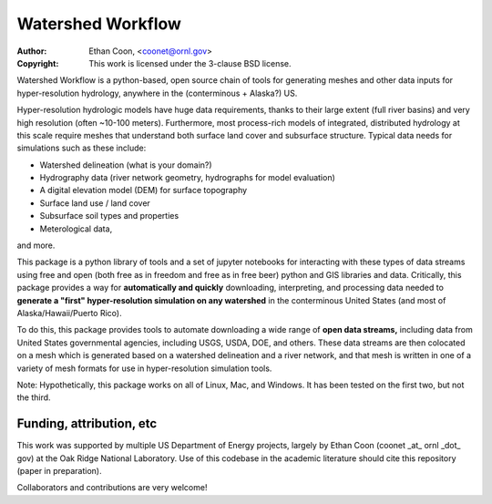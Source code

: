 *******************   
Watershed Workflow
*******************

.. image:: static/watershed_workflow.png

:Author: Ethan Coon, <coonet@ornl.gov>
:Copyright:
   This work is licensed under the 3-clause BSD license.

Watershed Workflow is a python-based, open source chain of tools for generating meshes and other data inputs for hyper-resolution hydrology, anywhere in the (conterminous + Alaska?) US.  

Hyper-resolution hydrologic models have huge data requirements, thanks to their large extent (full river basins) and very high resolution (often ~10-100 meters).  Furthermore, most process-rich models of integrated, distributed hydrology at this scale require meshes that understand both surface land cover and subsurface structure.  Typical data needs for simulations such as these include:

* Watershed delineation (what is your domain?)
* Hydrography data (river network geometry, hydrographs for model evaluation)
* A digital elevation model (DEM) for surface topography
* Surface land use / land cover
* Subsurface soil types and properties
* Meterological data,

and more.

This package is a python library of tools and a set of jupyter notebooks for interacting with these types of data streams using free and open (both free as in freedom and free as in free beer) python and GIS libraries and data.  Critically, this package provides a way for **automatically and quickly** downloading, interpreting, and processing data needed to **generate a "first" hyper-resolution simulation on any watershed** in the conterminous United States (and most of Alaska/Hawaii/Puerto Rico).

To do this, this package provides tools to automate downloading a wide range of **open data streams,** including data from United States governmental agencies, including USGS, USDA, DOE, and others.  These data streams are then colocated on a mesh which is generated based on a watershed delineation and a river network, and that mesh is written in one of a variety of mesh formats for use in hyper-resolution simulation tools.

Note: Hypothetically, this package works on all of Linux, Mac, and Windows.  It has been tested on the first two, but not the third.



Funding, attribution, etc
--------------------------

This work was supported by multiple US Department of Energy projects, largely by Ethan Coon (coonet _at_ ornl _dot_ gov) at the Oak Ridge National Laboratory.  Use of this codebase in the academic literature should cite this repository (paper in preparation).

Collaborators and contributions are very welcome!

